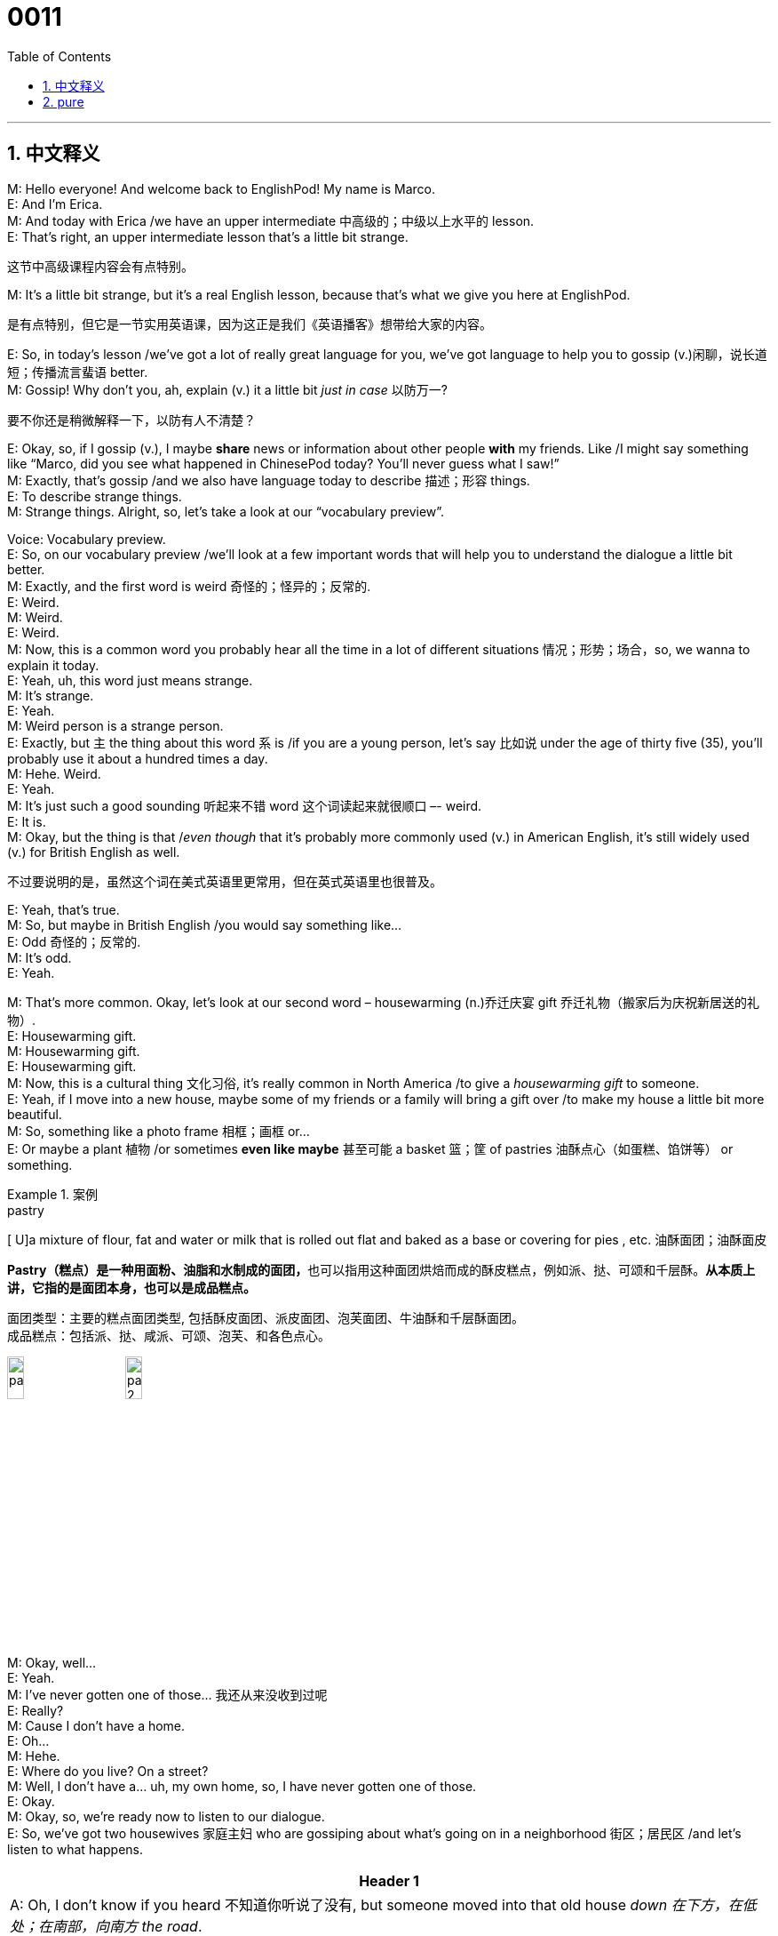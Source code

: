 = 0011
:toc: left
:toclevels: 3
:sectnums:
:stylesheet: ../../../../myAdocCss.css

'''

== 中文释义



M: Hello everyone! And welcome back to EnglishPod! My name is Marco. +
E: And I’m Erica. +
M: And today with Erica /we have an upper intermediate 中高级的；中级以上水平的 lesson. +
E: That’s right, an upper intermediate lesson that’s a little bit strange. +

[.my2]
这节中高级课程内容会有点特别。

M: It’s a little bit strange, but it’s a real English lesson, because that’s what we give you here at EnglishPod. +

[.my2]
是有点特别，但它是一节实用英语课，因为这正是我们《英语播客》想带给大家的内容。

E: So, in today’s lesson /we’ve got a lot of really great language for you, we’ve got language to help you to gossip (v.)闲聊，说长道短；传播流言蜚语 better. +
M: Gossip! Why don’t you, ah, explain (v.) it a little bit _just in case_ 以防万一? +

[.my2]
要不你还是稍微解释一下，以防有人不清楚？

E: Okay, so, if I gossip (v.), I maybe *share* news or information about other people *with* my friends. Like /I might say something like “Marco, did you see what happened in ChinesePod today? You’ll never guess what I saw!” +
M: Exactly, that’s gossip /and we also have language today to describe 描述；形容 things. +
E: To describe strange things. +
M: Strange things. Alright, so, let’s take a look at our “vocabulary preview”. +

Voice: Vocabulary preview. +
E: So, on our vocabulary preview /we’ll look at a few important words that will help you to understand the dialogue a little bit better. +
M: Exactly, and the first word is weird 奇怪的；怪异的；反常的. +
E: Weird. +
M: Weird. +
E: Weird. +
M: Now, this is a common word you probably hear all the time in a lot of different situations 情况；形势；场合，so, we wanna to explain it today. +
E: Yeah, uh, this word just means strange. +
M: It’s strange. +
E: Yeah. +
M: Weird person is a strange person. +
E: Exactly, but `主` the thing about this word `系` is /if you are a young person, let’s say 比如说 under the age of thirty five (35), you’ll probably use it about a hundred times a day. +
M: Hehe. Weird. +
E: Yeah. +
M: It’s just such a good sounding 听起来不错 word 这个词读起来就很顺口 –- weird. +
E: It is. +
M: Okay, but the thing is that /_even though_ that it’s probably more commonly used (v.) in American English, it’s still widely used  (v.) for British English as well. +

[.my2]
不过要说明的是，虽然这个词在美式英语里更常用，但在英式英语里也很普及。


E: Yeah, that’s true. +
M: So, but maybe in British English /you would say something like… +
E: Odd 奇怪的；反常的. +
M: It’s odd. +
E: Yeah. +

M: That’s more common. Okay, let’s look at our second word – housewarming (n.)乔迁庆宴 gift 乔迁礼物（搬家后为庆祝新居送的礼物）. +
E: Housewarming gift. +
M: Housewarming gift. +
E: Housewarming gift. +
M: Now, this is a cultural thing 文化习俗, it’s really common in North America /to give a _housewarming gift_ to someone. +
E: Yeah, if I move into a new house, maybe some of my friends or a family will bring a gift over /to make my house a little bit more beautiful. +
M: So, something like a photo frame 相框；画框 or… +
E: Or maybe a plant 植物 /or sometimes *even like maybe* 甚至可能 a basket 篮；筐 of pastries 油酥点心（如蛋糕、馅饼等） or something. +

[.my1]
.案例
====
.pastry
[ U]a mixture of flour, fat and water or milk that is rolled out flat and baked as a base or covering for pies , etc. 油酥面团；油酥面皮

**Pastry（糕点）是一种用面粉、油脂和水制成的面团，**也可以指用这种面团烘焙而成的酥皮糕点，例如派、挞、可颂和千层酥。*从本质上讲，它指的是面团本身，也可以是成品糕点。﻿*

面团类型：主要的糕点面团类型, 包括酥皮面团、派皮面团、泡芙面团、牛油酥和千层酥面团。﻿ +
成品糕点：包括派、挞、咸派、可颂、泡芙、和各色点心。﻿

image:../img/pastry.jpg[,15%]
image:../img/pastry 2.jpg[,15%]


====

M: Okay, well… +
E: Yeah. +
M: I’ve never gotten one of those…   我还从来没收到过呢 +
E: Really? +
M: Cause I don’t have a home. +
E: Oh… +
M: Hehe. +
E: Where do you live? On a street? +
M: Well, I don’t have a… uh, my own home, so, I have never gotten one of those. +
E: Okay. +
M: Okay, so, we’re ready now to listen to our dialogue. +
E: So, we’ve got two housewives 家庭主妇 who are gossiping about what’s going on in a neighborhood 街区；居民区 /and let’s listen to what happens. +


[.small]
[options="autowidth" cols="1a"]
|===
|Header 1

|A: Oh, I don’t know if you heard 不知道你听说了没有, but someone moved into that old house _down 在下方，在低处；在南部，向南方 the road_. +
B: Yeah, I know. I met the owner 主人；所有者 of the house yesterday /as he was moving in. His name is Armand. +
A: Really? What’s he like? You have to *fill me in* 向我详细说明；把情况告诉我. +
B: Actually, he’s a bit strange. I don’t know... I’ve got a bad feeling 不祥的预感 about him. +
A: Really? Why? +
B: Well, yesterday I brought over a _housewarming gift_, but Armand started acting really weird, and then he practically *kicked me out* 把我赶出去；撵我走! I tried to, sort of, peek (v.)偷看；窥视 into his house, but everything was *so* dark inside /*that* I couldn’t really get a good look. +
A: Well, you’ll never guess what I saw this morning. A delivery truck 送货卡车 pulled into 到达,驶入 his driveway （住宅前的）车道, and it *dropped off* 放下；卸下 a long, rectangular 长方形的；矩形的 box. It almost looked like a coffin 棺材! +
B: You see! Why would he...  你看吧！他怎么会  +

C: Hello ladies... +
B: Ah, Armand! _You scared the heck out of me_ 把我吓得够呛；吓死我了! This is my friend Doris. +
C: A pleasure to meet you...If you are not doing anything tonight, I would like to have you both for dinner. I mean...I would like to have you both over /for dinner. +
|===



E: Ooh, that guy seems kind of weird. +
M: Hehe. You can hear /his voice is like a weird guy, right? +
E: Yeah. +
M: Hehe. Alright, let’s take a look at our “language takeaway”. +

Voice: Language takeaway. +
E: So, our language takeaway *focuses on* several words from the dialogue /that we feel are really important for you to know. +
M: Exactly /and we have four of them for you today. Why don’t we look at the first one? +
E: Okay, so, the first word is _a bad feeling_ 不祥的预感. +
M: Bad feeling. +
E: A bad feeling. +
M: A bad feeling. +
E: So, we’ve got a few examples /that will help you to understand how this phrase works. +

Voice: Example one. +
A: I don’t like Kelly’s new boyfriend. I’ve got a bad feeling about him. +

Voice: Example two. +
B: It’s so dark. We shouldn’t be _up here_. I’ve got a bad feeling about this. +

[.my1]
.案例
====
.We shouldn’t be up here.
这里的 ​​“up”​​ 不是一个简单的方位介词，它承载了丰富的​​空间和心理含义​​。

在这个句子中，​​*“up”​​ 的核心功能是​​表示“在（一个更高、更偏远、更危险或更不该在的）地方”​​。 +
它传达的不仅仅是一个位置，更是一种​​不适宜、不安全或不该在此的感觉​​。*

在恐怖、惊悚的语境中（从“天这么黑”、“我有种不祥的预感”可以推断），​​“up”​​ 传递了更深层次的不安感：​​与世隔绝/孤立无援​​：高处往往与“孤立”、“远离安全区（如地面、房屋、人群）”联系在一起。*up here 暗示他们离开了安全的“下面”，到了一个孤立无援的境地。*

为了更好地理解，可以对比一下： +
•​​“be up here”​​ (在【上面】这里) -> 身处高点，常伴有负面情绪（危险、孤立）。 +
•​​“be down here”​​ (在【下面】这里) -> 可能身处低点、地下室或安全区内，也可能有被困的感觉。 +
•​​“be out here”​​ (在【外面】这里) -> 强调在户外、野外，可能远离庇护所。 +
•​​“be in here”​​ (在【里面】这里) -> 强调在室内，可能有受困或受保护的感觉。 +
====

Voice: Example three. +
C: I’ve got a bad feeling about this trip. I feel like _something is going to happen_. Maybe we shouldn’t go. +

M: Okay, so, basically /you think something bad is gonna happen. +
E: Yeah, you have a… sort of uncomfortable 不舒服的；不安的 feeling. +
M: Okay, that makes sense. I have a bad feeling about something. +
E: Exactly. +

M: Okay, let’s look at our second word now – kicked me out. +
E: Kicked me out. +
M: Kicked me out. +
E: Kicked me out. +
M: So, when someone kicks you out, it’s they force 强迫；迫使 you to leave. You don’t want to leave, but they force you to leave. +
E: Yeah, Marco, have you ever kicked someone out of your class? +
M: Um, yes, I have, I’ve kicked… +
E: Really? +
M: Yeah, if you misbehave (v.)行为不端；举止失礼 in my class, you’re kicked out. +
E: You’re pretty strict 严格的；严厉的, ha? +
M: Hehe. Sometimes I am. +
E: Okay. +
M: Um, okay also maybe you’ve kicked your husband out of bed. +
E: Mm, I might *have done that*… once or twice or more. +
M: We’ll have to ask him, I’m sure he has. Alright, so, that’s what it means, you force someone to leave the house, leave the class, leave the bed. +
E: So, kicked out of a class, kicked out of the house, kicked out of bed. +

M: Exactly, great! Let’s look at our third word now – _creeped (v.)爬行；蔓延；慢慢地移动；起鸡皮疙瘩 me out_ 使我毛骨悚然；让我感到害怕. +
E: Creeped me out. +
M: Creeped me out. +
E: Creeped me out. +
M: Now, this is a really common phrase. +
E: I like this phrase a lot 我非常喜欢这个短语 /and we’ve got some examples for you to listen to, to help you understand this word a little bit better. +

Voice: Example one. +
A: Schhh, did you hear that? I think I saw something. +
B: Stop it! You are really creeping me out! +

Voice: Example two. +
C: This place really creeps me out. Let’s get out of here! +

M: Alright, well, I have a confession 坦白；供认 to make – I’m kind of creeped out by clowns 小丑. +

[.my1]
.案例
====
.clown
-> 可能来自clod,大块，笨拙。
====

E: You are?  真的吗？ +
M: Yes! I don’t know, they’re just creepy 令人毛骨悚然的；吓人的, they’re… they scare me, I don’t know. +
E: Really? +
M: Yeah, so… +
E: *What is it* about clowns *that* scare you so much? +

[.my2]
小丑哪点让你这么害怕呀？

M: I don’t know /they’re just… white faces and weird paint (油漆，涂料；绘画颜料)奇怪的妆容… I don’t know /it’s just creepy… And the way they laugh 笑；发笑, oh, I don’t know, no… +
E: Maybe, you had a bad experience with clowns as a child. +
M: Probably, I watched a scary movie about clowns or something. +
E: Yeah. +
M: Alright. +
E: So, _creeped me out_ basically means “made me feel uncomfortable”. +
M: Yes, it scares you. +

E: Yeah, well, speaking of 说起，提到 _being scared_, we have our final word for language takeaway /and it is _scared the heck out of me_. +
M: You scared the heck out of me. 把我吓得够呛；吓死我了 +
E: Scared the heck out of me. +
M: You got really scared. +
E: Yeah, I think this is a quite common way of saying “You really, really scared me!” +
M: Yeah, okay, we’re ready to listen to our dialogue again. Now, try and see if you can catch all these phrases that we just talked about. +

\... +
\... +
\... +

E: You know, `主` one of the things I really like about this dialogue `系` is /there’s a lot of great phrases that will help you to gossip. +
M: That’s a good observation 观察；发现, so, I think it’s time for “fluency builder”. +

Voice: Fluency builder. +
E: In fluency builder /we take a simple phrase or a simple word you already know /and show you how to express the same idea a little bit more naturally. +
M: Okay, great, so, let’s take a look at our first item for fluency builder. +
E: So, when you gossip with somebody, you often tell them news or information that they don’t know already. And you might start by saying “Did you know that”. +
M: Or you can say “Did you hear”. +
E: Yeah, both of those phrases are perfectly fine, but if you wanna sound a little bit more native-like /when you’re gossiping, you might try out this phrase from the dialogue…

Phrase 1: I don’t know if you’ve heard… I don’t know if you’ve heard… +
M: Yeah, that’s a really good phrase. You’re saying exactly the same thing, but in a really natural way. +
E: It’s a great one for gossiping, so, Marco, I don’t know if you’ve heard, but ChinesePod is *up to* 正在忙于（做某事）,正在搞（某事）,正打算做（某事） some pretty crazy things.  +

[.my2]
但是ChinesePod做了一些非常疯狂的事情。 +
《中文播客》最近在搞些挺有意思的活动呢。

[.my1]
.案例
====
.up to
这里的 ​​“up to”​​ 是一个​​动词短语（phrasal verb）​​，意思是：
​​“正在忙于（做某事）”；“正在搞（某事）”；“正打算做（某事）”​​ +
它通常带有一种​​秘密、神秘、可疑或令人惊讶​​的意味，*暗示所做的事情可能不寻常、有点出格或非常有趣。*

“up to” 的其他常见用法和含义 +
这个短语的具体含义需要根据上下文来判断：

[.my3]
[options="autowidth" cols="1a,1a,1a"]
|===
|含义|例句|上下文与情感

|忙于（做），搞（什么事）​​ （​​即你句子中的用法​​）
|What are you ​​*up to*​​?​​ （你​​在搞​​什么名堂呢？）
|中性或略带怀疑，常用问候语

|
|The kids are very quiet. I wonder _what they're ​​up to_​​. （孩子们太安静了，我不知道他们​​在搞​​什么鬼。）
|怀疑、担心

|密谋（做坏事）​​
|I think those two are ​​*up to*​​ no good. （我觉得那俩人​​在密谋​​干坏事。）
|负面、怀疑

|能够达到（某标准、要求）​​
|His work is not ​​*up to*​​ the required standard. （他的工作不​​达标​​。）
|中性

|由…决定​​
|_It's ​​up to​​ you_ to decide. （这​​由​​你决定。）
|中性
|===

为什么用“up to”？
====

M: Hehe. See, that’s exactly how you would use that phrase. So, now let’s take a look at our second item. Now, when you’re gossiping, you want information. +
E: That’s right, so, you might say “Oh, tell me about it”. +
M: Or something like “Give me the details 细节；详情”. +
E: Yeah, and again both of these examples are perfectly fine, but when you’re gossiping, you might wanna try something like this…

Phrase 2: #You have to fill me in#. 你得跟我详细说说. You have to fill me in. +
M: Fill me in 跟我详细说, yeah, that’s… that’s what I would say “Fill me in”, you know, give me the details. Fill me in. +
E: *Fill me in* on today’s gossip. +

M: Okay, so, let’s take a look at our third item. Now, if you have some juicy 多汁的，有趣的；刺激的（尤指涉及他人隐私的） gossiping news… +
E: And you wanna *start up* a conversation, you might use this phrase here… +

Phrase 3: Well, you’ll never guess /what I saw this morning. Well, you’ll never guess what I saw this morning.  +
M: That’s a really good phrase. You can change it a little bit. You can say _you’ll never guess who I saw_. +
E: Or _you’ll never guess what I heard_. +
M: Exactly, and… +
E: Very excellent gossip phrases. +
M: Hehe. We’re teaching you how to gossip, because that’s real English. +
E: People really do it. See, you got another language  for it. +
M: Hehe. +
E: Alright, so, enough of our gossip 闲话说够了. I think it’s time for us to listen to the dialogue one last time. +

\... +
\... +
\... +

E: Okay, Marco, I have a true story for you. +
M: Is it _kind of like_ 有点像，有几分相似 a creepy story? 是不是有点像恐怖故事？ +
E: It is a creepy story indeed. +
M: Is it a true story? +
E: No, it’s really true. +
M: Okay. +
E: So, when I was young /I used to live in a countryside 农村；乡下. +
M: Uhu. +
E: And, you know, in a countryside /all of the neighbors know each other. It’s a small community 社区；社群, so, everyone knows what’s happening all the time. +
M: Okay. +
E: And there was some gossip going  on _in our community_ about a guy who lived at the end of the road. +
M: Uhu. +
E: And he was the owner of a _car wrecking 破坏，毁灭 yard_ (（某种用途的）区域，场地) 汽车拆解厂（专门回收报废汽车并拆解零件出售的场所）, so, a place where you take _old broken-down 故障的；衰弱的 cars_ /and *take* the parts *apart* /to sell (v.) 把零件拆开卖. +
M: Right… +
E: And anyway… 然后呢 +
M: A _scrap （纸、布等的）碎片，小块；丝毫，一丁点；废品，废弃材料 yard_ 废品场；废料场. +

[.my2]
也就是废品场是吧

E: Yeah, a scrap yard. +
M: Alright. +
E: Okay, so, you know, he had a wife and a couple of kids, um, and suddenly his wife disappeared 消失；不见. +
M: Wow. +
E: Yeah. +
M: Hehe. +
E: And no one knew what happened or anything /and, so, several years  passed /and suddenly the police start coming in /and start investigating this guy /and start digging up 挖掘；挖开（地面等） all of the land around his property 房产；地产. And I guess… I don’t know what they’re doing, but I think they were looking for the wife’s body 尸体. +
M: Wow, and did they find it? +
E: I don’t know, I moved away. +
M: Hehe. Oh, such a great story, but we don’t know how it ends. +
E: Yeah, well, um… +
M: But we could *leave it up 交由某人决定或处理 to* the imagination 想象；想象力 of our listeners. +
E: Exactly. +
M: Maybe they were looking for an old car. +
E: An old car very underground 在地下；埋在地下. I don’t think so. +

[.my2]
找一辆埋在地下很深的旧汽车？我觉得不太可能。

M: Hehe. Alright, that’s a true story, real English, real stories ??? +
E: You heard it first here /on EnglishPod. +

M: Here. Alright, so, we wanna hear your comments 评论；意见 and suggestions about this topic. I bet 我敢打赌  /a lot of our listeners also have creepy stories, maybe good stories, maybe… I don’t know, different types of, uh, weird stories, so, you guys should definitely log on 登录（网站、系统等） to EnglishPod /and share them with us. +
E: That’s right, go to englishpod.com /and in the comment section 评论区 of the website /tell us your creepy stories. +
M: And we’re gonna *pick out* 挑选；选出 the best story *as* the story of the week. +

[.my2]
我们会选出最精彩的故事，评为 “本周最佳故事”。

E: We’ll announce 宣布；公布 it /in our _This Just In_ 刚刚收到的消息,突发快讯 podcast. +

[.my2]
我们会在《突发快讯》（This Just In）播客节目里公布结果。

M: Yes, so, we wanna hear all your juicy stories /and gossip maybe as well +

[.my1]
.案例
====
....and gossip maybe as well
这句话的结构可以理解为：​​“...and (maybe) gossip as well”​​ +
意思是：​​“……以及（或许）还有一些八卦。”​
====

E: Yes. +
M: Hehe. +
E: Hehe. +
M: Alright, well, it’s time for us to go, so, be sure to listen to us next time, but until then it’s… +
E: Bye-bye! +
M: Bye! +

'''

== pure

M: Hello everyone! And welcome back to EnglishPod! My name is Marco. +
E: And I’m Erica. +
M: And today with Erica we have an upper intermediate lesson. +
E: That’s right, an upper intermediate lesson that’s a little bit strange. +
M: It’s a little bit strange, but it’s a real English lesson, because that’s what we give you 
here at EnglishPod. +
E: So, in today’s lesson we’ve got a lot of really great language for you, we’ve got language 
to help you to gossip better. +
M: Gossip! Why don’t you, ah, explain it a little bit just in case? +
E: Okay, so, if I gossip, I maybe share news or information about other people with my 
friends. Like I might say something like “Marco, did you see what happened in ChinesePod
today? You’ll never guess what I saw!” +
M: Exactly, that’s gossip and we also have language today to describe things. +
E: To describe strange things. +
M: Strange things. Alright, so, let’s take a look at our “vocabulary preview”. +
Voice: Vocabulary preview. +
E: So, on our vocabulary preview we’ll look at a few important words that will help you to 
understand the dialogue a little bit better. +
M: Exactly, and the first word is weird. +
E: Weird. +
M: Weird. +
E: Weird. +
M: Now, this is a common word you probably hear all the time in a lot of different 
satiations, so, we wanna to explain it today. +
E: Yeah, uh, this word just means strange. +
M: It’s strange. +
E: Yeah. +
M: Weird person is a strange person. +
E: Exactly, but the thing about this word is if you are a young person, let’s say under the 
age of thirty five (35), you’ll probably use it about a hundred times a day. +
M: Hehe. Weird. +
E: Yeah. +
M: It’s just such a good sounding word – weird. +
E: It is. +
M: Okay, but the thing is that even though that it’s probably more commonly used in 
American English, it’s still widely used for British English as well. +
E: Yeah, that’s true. +
M: So, but maybe in British English you would say something like… +
E: Odd. +
M: It’s odd. +
E: Yeah. +
M: That’s more common. Okay, let’s look at our second word – housewarming gift. +
E: Housewarming gift. +
M: Housewarming gift. +
E: Housewarming gift. +
M: Now, this is a cultural thing, it’s really common in North America to give a housewarming 
gift to someone. +
E: Yeah, if I move into a new house, maybe some of my friends or a family will bring a gift 
over to make my house a little bit more beautiful. +
M: So, something like a photo frame or… +
E: Or maybe a plant or sometimes even like maybe a basket of pastries or something. +
M: Okay, well… +
E: Yeah. +
M: I’ve never gotten one of those… +
E: Really? +
M: Cause I don’t have a home. +
E: Oh… +
M: Hehe. +
E: Where do you live? On a street? +
M: Well, I don’t have a… uh, my own home, so, I have never gotten one of those. +
E: Okay. +
M: Okay, so, we’re ready now to listen to our dialogue. +
E: So, we’ve got two housewives who are gossiping about what’s going on in a 
neighborhood and let’s listen to what happens. +
A: Oh, I don’t know if you heard, but someone moved
into that old house down the road. +
B: Yeah, I know. I met the owner of the house yes-
terday as he was moving in. His name is Armand. +
A: Really? What’s he like? You have to fill me in. +
B: Actually, he’s a bit strange. I don’t know... I’ve got
a bad feeling about him. +
A: Really? Why? +
B: Well, yesterday I brought over a housewarming
gift, but Armand started acting really weird, and
then he practically kicked me out! I tried to, sort of,
peek into his house, but everything was so dark
inside that I couldn’t really get a good look. +
A: Well, you’ll never guess what I saw this morn-
ing. A delivery truck pulled into his driveway, and
it dropped off a long, rectangular box. It almost
looked like a coffin! +
B: You see! Why would he... +
C: Hello ladies... +
B: Ah, Armand! You scared the heck out of me! This
is my friend Doris. +
C: A pleasure to meet you...If you are not doing any-
thing tonight, I would like to have you both for din-
ner. I mean...I would like to have you both over for
dinner.
 
E: Ooh, that guy seems kind of weird. +
M: Hehe. You can hear his voice is like a weird guy, right? +
E: Yeah. +
M: Hehe. Alright, let’s take a look at our “language takeaway” and look at some of these 
great words. +
Voice: Language takeaway. +
E: So, our language takeaway focuses on several words from the dialogue that we feel are 
really important for you to know. +
M: Exactly and we have four of them for you today. Why don’t we look at the first one? +
E: Okay, so, the first word is a bad feeling. +
M: Bad feeling. +
E: A bad feeling. +
M: A bad feeling. +
E: So, we’ve got a few examples that will you to understand how this phrase works. +
Voice: Example one. +
A: I don’t like Kelly’s new boyfriend. I’ve got a bad feeling about him. +
Voice: Example two. +
B: It’s so dark. We shouldn’t be up here. I’ve got a bad feeling about this. +
Voice: Example three. +
C: I’ve got a bad feeling about this trip. I feel like something is going to happen. Maybe we 
shouldn’t go. +
M: Okay, so, basically you think something bad is gonna happen. +
E: Yeah, you have a… soft of uncomfortable feeling. +
M: Okay, that makes sense. I have a bad feeling about something. +
E: Exactly. +
M: Okay, let’s look at our second word now – kicked me out. +
E: Kicked me out. +
M: Kicked m out. +
E: Kicked me out. +
M: So, when someone kicks you out, it’s they force you to leave. You don’t want to leave, 
but they force you to leave. +
E: Yeah, Marco, have you ever kicked someone out of you class? +
M: Um, yes, I have, I’ve kicked… +
E: Really? +
M: Yeah, if you misbehave in my class, you’re kicked out. +
E: It’s you’re pretty strict, ha? +
M: Hehe. Sometimes I am. +
E: Okay. +
M: Um, okay also maybe you’ve kicked your husband out of bed. +
E: Mm, I might have done that… once or twice or more. +
M: We’ll have to ask him, I’m sure he has. Alright, so, that’s what it means, you force 
someone to leave the house, leave the class, leave the bed. +
E: So, kicked out of a class, kicked out of the house, kicked out of bed. +
M: Exactly, great! Let’s look at our third word now – creeped me out. +
E: Creeped me out. +
M: Creeped me out. +
E: Creeped me out. +
M: Now, this is a really common phrase. +
E: I like this phrase a lot and we’ve got some examples for you to listen to, to help you 
understand this word a little bit better. +
Voice: Example one. +
A: Schhh, did you hear that? I think I saw something. +
B: Stop it! You are really creeping me out! +
Voice: Example two. +
C: This place really creeps me out. Let’s get out of here! +
M: Alright, well, I have a confession to make – I’m kind of creeped out by clowns. +
E: You are? +
M: Yes! I don’t know, they’re just creepy, they’re… they scare me, I don’t know. +
E: Really? +
M: Yeah, so… +
E: What is it about clowns that scare you so much? +
M: I don’t know there’re just… white faces and weird paint… I don’t know it’s just creepy… 
And the way the laugh, oh, I don’t know, no… +
E: Maybe, you had a bad experience with clowns as a child. +
M: Probably, I watched a scary movie about clowns or something. +
E: Yeah. +
M: Alright. +
E: So, creeped me out basically means “made me feel uncomfortable”. +
M: Yes, it scares you. +
E: Yeah, well, speaking of being scared, we have our final word for language takeaway and 
it is scared the heck out of me. +
M: You scared the heck out of me. +
E: Scared the heck out of me. +
M: You got really scared. +
E: Yeah, I think this is a quite common way of saying “You really, really scared me!” +
M: Yeah, okay, we’re ready to listen to our dialogue again. Now, try and see if you can 
catch all these phrases that we just talked about. +
A: Oh, I don’t know if you heard, but someone moved 
into that old house down the road. +
B: Yeah, I know. I met the owner of the house yes- 
terday as he was moving in. His name is Armand. +
A: Really? What’s he like? You have to fill me in. +
B: Actually, he’s a bit strange. I don’t know... I’ve got 
a bad feeling about him. +
A: Really? Why? +
B: Well, yesterday I brought over a housewarming 
gift, but Armand started acting really weird, and
then he practically kicked me out! I tried to, sort of,
peek into his house, but everything was so dark
inside that I couldn’t really get a good look. +
A: Well, you’ll never guess what I saw this morn- 
ing. A delivery truck pulled into his driveway, and
it dropped off a long, rectangular box. It almost
looked like a coffin! +
B: You see! Why would he... +
C: Hello ladies... +
B: Ah, Armand! You scared the heck out of me! This 
is my friend Doris. +
C: A pleasure to meet you...If you are not doing any- 
thing tonight, I would like to have you both for din-
ner. I mean...I would like to have you both over for
dinner.
 
E: You know, one of the things I really like about this dialogue is there’s a lot of great 
phrases that will help you to gossip. +
M: That’s a good observation, so, I think it’s time for “fluency builder”. +
Voice: Fluency builder. +
E: In fluency builder we take a simple phrase or a simple word you already know and show 
you how to express the same idea a little bit more naturally. +
M: Okay, great, so, let’s take a look at our first item for fluency builder. +
E: So, when you gossip with somebody, you often tell them news or information that they 
don’t know already. And you might start by saying “Did you know that”. +
M: Or you can say “Did you hear”. +
E: Yeah, both of those phrases are perfectly fine, but if you wanna sound a little bit more 
native-like when you’re gossiping, you might try out this phrase from the dialogue…
Phrase 1: I don’t know if you’ve heard… I don’t know if you’ve heard… +
M: Yeah, that’s a really good phrase. You’re saying exactly the same thing, but in a really 
natural way. +
E: It’s a great one for gossiping, so, Marco, I don’t know if you’ve heard, but 
ChinesePod is up to some pretty crazy things. +
M: Hehe. See, that’s exactly how you would use that phrase. So, now let’s take a look at 
our second item. Now, when you’re gossiping, you want information. +
E: That’s right, so, you might say “Oh, tell me about it”. +
M: Or something like “Give me the details”. +
E: Yeah, and again both of these examples are perfectly fine, but when you’re gossiping, 
you might wanna try something like this…
Phrase 2: You have to fill me in. You have to fill me in. +
M: Fill me in, yeah, that’s… that’s what I would say “Fill me in”, you know, give me the 
details. Fill me in. +
E: Fill me in on today’s gossip. +
M: Okay, so, let’s take a look at our third item. Now, if you have some juicy gossiping 
news… +
E: And you wanna start up a conversation, you might use this phrase here… 
Phrase 2: Well, you’ll never guess what I saw this morning. Well, you’ll never guess what I
saw this morning. +
M: That’s a really good phrase. You can change it a little bit. You can say you’ll never 
guess who I saw. +
E: Or you’ll never guess what I heard. +
M: Exactly, and… +
E: Very excellent gossip phrases. +
M: Hehe. We’re teaching you how to gossip, because that’s real English. +
E: People really do it. See, you got another langue for it. +
M: Hehe. +
E: Alright, so, enough of our gossip. I think it’s time for us to listen to the dialogue one last 
time. +
A: Oh, I don’t know if you heard, but someone moved 
into that old house down the road. +
B: Yeah, I know. I met the owner of the house yes- 
terday as he was moving in. His name is Armand. +
A: Really? What’s he like? You have to fill me in. +
B: Actually, he’s a bit strange. I don’t know... I’ve got 
a bad feeling about him. +
A: Really? Why? +
B: Well, yesterday I brought over a housewarming 
gift, but Armand started acting really weird, and
then he practically kicked me out! I tried to, sort of,
peek into his house, but everything was so dark
inside that I couldn’t really get a good look. +
A: Well, you’ll never guess what I saw this morn- 
ing. A delivery truck pulled into his driveway, and
it dropped off a long, rectangular box. It almost
looked like a coffin! +
B: You see! Why would he... +
C: Hello ladies... +
B: Ah, Armand! You scared the heck out of me! This 
is my friend Doris. +
C: A pleasure to meet you...If you are not doing any- 
thing tonight, I would like to have you both for din-
ner. I mean...I would like to have you both over for
dinner.
 
E: Okay, Marco, I have a true story for you. +
M: Is it kind like a creepy story? +
E: It is a creepy story indeed. +
M: Is it a true story? +
E: No, it’s really true. +
M: Okay. +
E: So, when I was young I used to live in a country. +
M: Uhu. +
E: And, you know, in a country all of the neighbors know each other. It’s a small 
community, so, everyone knows what’s happening all the time. +
M: Okay. +
E: And there was some gossip going on in our community about a guy who lived at the end 
of the road. +
M: Uhu. +
E: And he was the owner of a car wrecking yard, so, a place where you take old broken- 
down cars and take the parts apart to sell. +
M: Right… +
E: And anyway… +
M: A scrap yard. +
E: Yeah, a scrap yard. +
M: Alright. +
E: Okay, so, you know, he had a wife and a couple of kids, um, and suddenly his wife 
disappeared. +
M: Wow. +
E: Yeah. +
M: Hehe. +
E: And no one knew what happened or anything and, so, several passed and suddenly the 
police start coming in and start investigating this guy and start digging up all of the land
around his property. And I guess… I don’t know what they’re doing, but I think they were
looking for the wife’s body. +
M: Wow, and did they find it? +
E: I don’t know, I moved away. +
M: Hehe. Oh, such a great story, but we don’t know how it ends. +
E: Yeah, well, um… +
M: But we could leave it up to the imagination of our listeners. +
E: Exactly. +
M: Maybe they were looking for an old car. +
E: An old car very underground. I don’t think so. +
M: Hehe. Alright, that’s a true story, real English, real stories ??? +
E: You heard it first here on EnglishPod. +
M: Here. Alright, so, we wanna hear your comments and suggestions about this topic. I bet 
a lot of our listeners also have creepy stories, maybe go stories, maybe… I don’t know,
different types of, uh, weird stories, so, you guys should definitely log on to EnglishPod
and share them with us. +
E: That’s right, go to englishpod.com and in the comment section of the website tell us 
your creepy stories. +
M: And we’re gonna pick out the best story as the story of the week. +
E: We’ll announce it in our This Just In podcast. +
M: Yes, so, we wanna hear all your juicy stories and gossip maybe as well +
E: Yes. +
M: Hehe. +
E: Hehe. +
M: Alright, well, it’s time for us to go, so, be sure to listen to us next time, but until then 
it’s… +
E: Bye-bye! +
M: Bye! +
